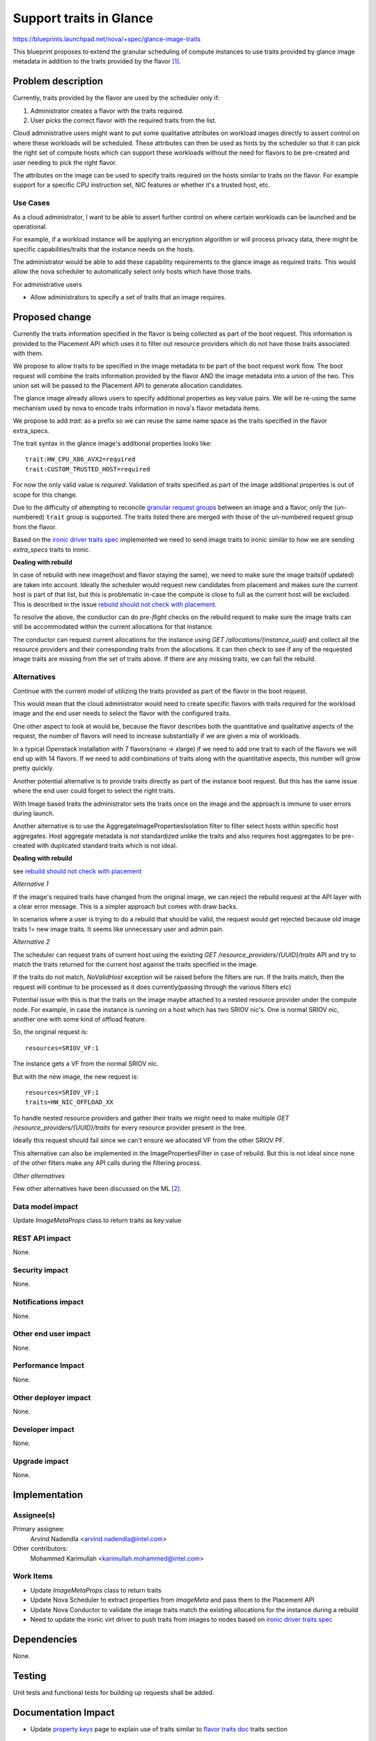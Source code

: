 ..
 This work is licensed under a Creative Commons Attribution 3.0 Unported
 License.

 http://creativecommons.org/licenses/by/3.0/legalcode

==========================================
Support traits in Glance
==========================================

https://blueprints.launchpad.net/nova/+spec/glance-image-traits

This blueprint proposes to extend the granular scheduling of compute instances
to use traits provided by glance image metadata in addition to the traits
provided by the flavor [1]_.

Problem description
===================

Currently, traits provided by the flavor are used by the scheduler only if:

1. Administrator creates a flavor with the traits required.
2. User picks the correct flavor with the required traits from the list.

Cloud administrative users might want to put some qualitative attributes on
workload images directly to assert control on where these workloads will be
scheduled.  These attributes can then be used as hints by the scheduler so that
it can pick the right set of compute hosts which can support these workloads
without the need for flavors to be pre-created and user needing to pick the
right flavor.

The attributes on the image can be used to specify traits required on the hosts
similar to traits on the flavor. For example support for a specific CPU
instruction set, NIC features or whether it's a trusted host, etc.

Use Cases
---------

As a cloud administrator, I want to be able to assert further control on where
certain workloads can be launched and be operational.

For example, if a workload instance will be applying an encryption algorithm or
will process privacy data, there might be specific capabilities/traits that the
instance needs on the hosts.

The administrator would be able to add these capability requirements to the
glance image as required traits. This would allow the nova scheduler to
automatically select only hosts which have those traits.

For administrative users

* Allow administrators to specify a set of traits that an image requires.

Proposed change
===============

Currently the traits information specified in the flavor is being collected as
part of the boot request. This information is provided to the Placement API
which uses it to filter out resource providers which do not have those traits
associated with them.

We propose to allow traits to be specified in the image metadata to be part of
the boot request work flow. The boot request will combine the traits
information provided by the flavor AND the image metadata into a union of the
two. This union set will be passed to the Placement API to generate allocation
candidates.

The glance image already allows users to specify additional properties as
key:value pairs. We will be re-using the same mechanism used by nova to encode
traits information in nova's flavor metadata items.

We propose to add `trait:` as a prefix so we can reuse the same name space as
the traits specified in the flavor extra_specs.

The trait syntax in the glance image's additional properties looks like::

    trait:HW_CPU_X86_AVX2=required
    trait:CUSTOM_TRUSTED_HOST=required

For now the only valid value is `required`. Validation of traits specified as
part of the image additional properties is out of scope for this change.

Due to the difficulty of attempting to reconcile `granular request groups`_
between an image and a flavor, only the (un-numbered) ``trait`` group is
supported. The traits listed there are merged with those of the un-numbered
request group from the flavor.

Based on the `ironic driver traits spec`_ implemented we need to send image
traits to ironic similar to how we are sending `extra_specs` traits to ironic.

**Dealing with rebuild**

In case of rebuild with new image(host and flavor staying the same), we need to
make sure the image traits(if updated) are taken into account. Ideally the
scheduler would request new candidates from placement and makes sure the
current host is part of that list, but this is problematic in-case the compute
is close to full as the current host will be excluded. This is described in the
issue `rebuild should not check with placement`_.

To resolve the above, the conductor can do `pre-flight` checks on the rebuild
request to make sure the image traits can still be accommodated within the
current allocations for that instance.

The conductor can request current allocations for the instance using
`GET /allocations/{instance_uuid}` and collect all the resource providers and
their corresponding traits from the allocations. It can then check to see if
any of the requested image traits are missing from the set of traits above.
If there are any missing traits, we can fail the rebuild.

Alternatives
------------

Continue with the current model of utilizing the traits provided as part of the
flavor in the boot request.

This would mean that the cloud administrator would need to create specific
flavors with traits required for the workload image and the end user needs to
select the flavor with the configured traits.

One other aspect to look at would be, because the flavor describes both the
quantitative and qualitative aspects of the request, the number of flavors will
need to increase substantially if we are given a mix of workloads.

In a typical Openstack installation with 7 flavors(nano -> xlarge) if we need
to add one trait to each of the flavors we will end up with 14 flavors. If we
need to add combinations of traits along with the quantitative aspects, this
number will grow pretty quickly.

Another potential alternative is to provide traits directly as part of the
instance boot request. But this has the same issue where the end user could
forget to select the right traits.

With Image based traits the administrator sets the traits once on the image and
the approach is immune to user errors during launch.

Another alternative is to use the AggregateImagePropertiesIsolation
filter to filter select hosts within specific host aggregates. Host aggregate
metadata is not standardized unlike the traits and also requires host
aggregates to be pre-created with duplicated standard traits which is not
ideal.

**Dealing with rebuild**

see `rebuild should not check with placement`_

*Alternative 1*

If the image's required traits have changed from the original image, we can
reject the rebuild request at the API layer with a clear error message. This is
a simpler approach but comes with draw backs.

In scenarios where a user is trying to do a rebuild that should be valid, the
request would get rejected because old image traits != new image traits. It
seems like unnecessary user and admin pain.

*Alternative 2*

The scheduler can request traits of current host using the existing
`GET /resource_providers/{UUID}/traits` API and try to match the
traits returned for the current host against the traits specified in the image.

If the traits do not match, `NoValidHost` exception will be raised before the
filters are run. If the traits match, then the request will continue to be
processed as it does currently(passing through the various filters etc)

Potential issue with this is that the traits on the image maybe attached to a
nested resource provider under the compute node. For example, in case the
instance is running on a host which has two SRIOV nic's. One is normal SRIOV
nic, another one with some kind of offload feature.

So, the original request is::

    resources=SRIOV_VF:1

The instance gets a VF from the normal SRIOV nic.

But with the new image, the new request is::

    resources=SRIOV_VF:1
    traits=HW_NIC_OFFLOAD_XX

To handle nested resource providers and gather their traits we might need to
make multiple `GET /resource_providers/{UUID}/traits` for every resource
provider present in the tree.

Ideally this request should fail since we can't ensure we allocated VF from the
other SRIOV PF.

This alternative can also be implemented in the ImagePropertiesFilter in case
of rebuild. But this is not ideal since none of the other filters make any API
calls during the filtering process.

*Other alternatives*

Few other alternatives have been discussed on the ML [2]_.


Data model impact
-----------------

Update `ImageMetaProps` class to return traits as key:value

REST API impact
---------------

None.

Security impact
---------------

None.

Notifications impact
--------------------

None.

Other end user impact
---------------------

None.

Performance Impact
------------------

None.

Other deployer impact
---------------------

None.

Developer impact
----------------

None.

Upgrade impact
--------------

None.

Implementation
==============

Assignee(s)
-----------

Primary assignee:
  Arvind Nadendla <arvind.nadendla@intel.com>

Other contributors:
  Mohammed Karimullah <karimullah.mohammed@intel.com>

Work Items
----------

* Update `ImageMetaProps` class to return traits
* Update Nova Scheduler to extract properties from `ImageMeta` and pass them
  to the Placement API
* Update Nova Conductor to validate the image traits match the existing
  allocations for the instance during a rebuild
* Need to update the ironic virt driver to push traits from images to nodes
  based on `ironic driver traits spec`_

Dependencies
============

None.

Testing
=======

Unit tests and functional tests for building up requests shall be added.

Documentation Impact
====================

* Update `property keys`_ page to explain use of traits similar to
  `flavor traits doc`_ traits section

.. _property keys: https://docs.openstack.org/python-glanceclient/pike/cli/property-keys.html
.. _flavor traits doc: https://docs.openstack.org/nova/latest/user/flavors.html

References
==========

.. [1] http://specs.openstack.org/openstack/nova-specs/specs/queens/approved/request-traits-in-nova.html

.. [2] http://lists.openstack.org/pipermail/openstack-dev/2018-April/129726.html

.. _ironic driver traits spec: https://review.openstack.org/#/c/508116/
.. _granular request groups: http://specs.openstack.org/openstack/nova-specs/specs/rocky/approved/granular-resource-requests.html#numbered-request-groups
.. _rebuild should not check with placement: https://bugs.launchpad.net/nova/+bug/1750623

History
=======

.. list-table:: Revisions
   :header-rows: 1

   * - Release Name
     - Description
   * - Rocky
     - Introduced

